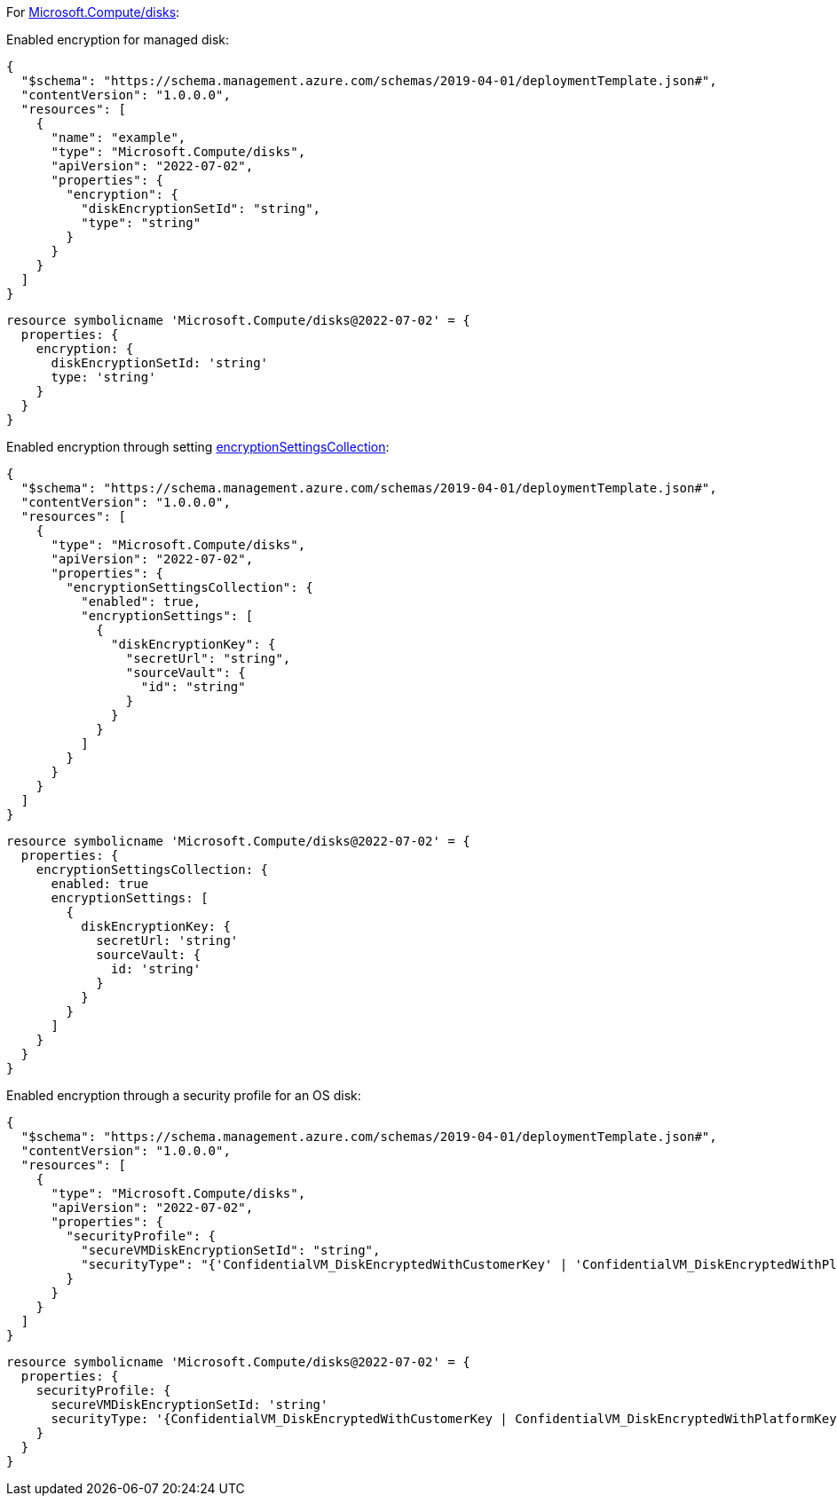 For https://learn.microsoft.com/en-us/azure/templates/microsoft.compute/disks[Microsoft.Compute/disks]:

Enabled encryption for managed disk:
[source,json]
----
{
  "$schema": "https://schema.management.azure.com/schemas/2019-04-01/deploymentTemplate.json#",
  "contentVersion": "1.0.0.0",
  "resources": [
    {
      "name": "example",
      "type": "Microsoft.Compute/disks",
      "apiVersion": "2022-07-02",
      "properties": {
        "encryption": {
          "diskEncryptionSetId": "string",
          "type": "string"
        }
      }
    }
  ]
}
----

[source,bicep,diff-id=311,diff-type=compliant]
----
resource symbolicname 'Microsoft.Compute/disks@2022-07-02' = {
  properties: {
    encryption: {
      diskEncryptionSetId: 'string'
      type: 'string'
    }
  }
}
----

Enabled encryption through setting https://learn.microsoft.com/en-us/azure/templates/microsoft.compute/disks?pivots=deployment-language-arm-template#encryptionsettingscollection-1[encryptionSettingsCollection]:
[source,json]
----
{
  "$schema": "https://schema.management.azure.com/schemas/2019-04-01/deploymentTemplate.json#",
  "contentVersion": "1.0.0.0",
  "resources": [
    {
      "type": "Microsoft.Compute/disks",
      "apiVersion": "2022-07-02",
      "properties": {
        "encryptionSettingsCollection": {
          "enabled": true,
          "encryptionSettings": [
            {
              "diskEncryptionKey": {
                "secretUrl": "string",
                "sourceVault": {
                  "id": "string"
                }
              }
            }
          ]
        }
      }
    }
  ]
}
----

[source,bicep,diff-id=312,diff-type=compliant]
----
resource symbolicname 'Microsoft.Compute/disks@2022-07-02' = {
  properties: {
    encryptionSettingsCollection: {
      enabled: true
      encryptionSettings: [
        {
          diskEncryptionKey: {
            secretUrl: 'string'
            sourceVault: {
              id: 'string'
            }
          }
        }
      ]
    }
  }
}
----

Enabled encryption through a security profile for an OS disk:
[source,json]
----
{
  "$schema": "https://schema.management.azure.com/schemas/2019-04-01/deploymentTemplate.json#",
  "contentVersion": "1.0.0.0",
  "resources": [
    {
      "type": "Microsoft.Compute/disks",
      "apiVersion": "2022-07-02",
      "properties": {
        "securityProfile": {
          "secureVMDiskEncryptionSetId": "string",
          "securityType": "{'ConfidentialVM_DiskEncryptedWithCustomerKey' | 'ConfidentialVM_DiskEncryptedWithPlatformKey' | 'ConfidentialVM_VMGuestStateOnlyEncryptedWithPlatformKey' | 'TrustedLaunch'}"
        }
      }
    }
  ]
}
----

[source,bicep,diff-id=313,diff-type=compliant]
----
resource symbolicname 'Microsoft.Compute/disks@2022-07-02' = {
  properties: {
    securityProfile: {
      secureVMDiskEncryptionSetId: 'string'
      securityType: '{ConfidentialVM_DiskEncryptedWithCustomerKey | ConfidentialVM_DiskEncryptedWithPlatformKey | ConfidentialVM_VMGuestStateOnlyEncryptedWithPlatformKey | TrustedLaunch}'
    }
  }
}
----
